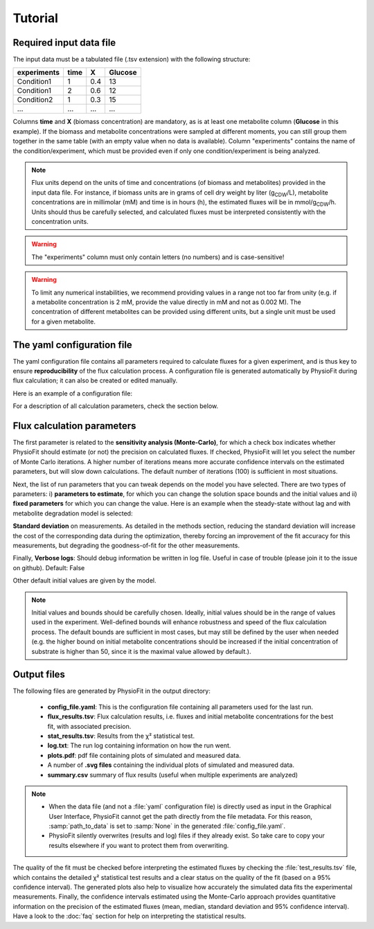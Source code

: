 Tutorial
========

Required input data file
------------------------

The input data must be a tabulated file (.tsv extension) with the following structure:

+-------------+-------+-----+---------+
|  experiments| time  |  X  | Glucose |
+=============+=======+=====+=========+
|  Condition1 | 1     | 0.4 |   13    |
+-------------+-------+-----+---------+
|  Condition1 | 2     | 0.6 |   12    |
+-------------+-------+-----+---------+
|  Condition2 | 1     | 0.3 |   15    |
+-------------+-------+-----+---------+
|  ...        | ...   | ... |  ...    |
+-------------+-------+-----+---------+

Columns **time** and **X** (biomass concentration) are mandatory, as is at least one metabolite column (**Glucose** in
this example). If the biomass and metabolite concentrations were sampled at different moments, you can still group
them together in the same table (with an empty value when no data is available). Column "experiments" contains the
name of the condition/experiment, which must be provided even if only one condition/experiment is being analyzed.


.. note:: Flux units depend on the units of time and concentrations (of biomass and metabolites) provided in the input
             data file. For instance, if biomass units are in grams of cell dry weight by liter (g\ :sub:`CDW`/L), metabolite concentrations are in millimolar (mM) and time is
             in hours (h), the estimated fluxes will be in mmol/g\ :sub:`CDW`/h. Units should thus be carefully selected, and calculated fluxes must be interpreted consistently with the concentration units.

.. warning:: The "experiments" column must only contain letters (no numbers) and is case-sensitive!

.. warning:: To limit any numerical instabilities, we recommend providing values in a range not too far from unity (e.g. if a metabolite
             concentration is 2 mM, provide the value directly in mM and not as 0.002 M). The concentration of different metabolites can
             be provided using different units, but a single unit must be used for a given metabolite.

.. _yaml_config:

The yaml configuration file
---------------------------

The yaml configuration file contains all parameters required to calculate fluxes for a given experiment, and is
thus key to ensure **reproducibility** of the flux calculation process. A configuration file is generated automatically by 
PhysioFit during flux calculation; it can also be created or edited manually.

Here is an example of a configuration file:

.. image:: _static/usage/config_example.JPG
   :scale: 80%

For a description of all calculation parameters, check the section below.

.. _PhysioFit parameters:

Flux calculation parameters
---------------------------

The first parameter is related to the **sensitivity analysis (Monte-Carlo)**, for which a check box indicates whether 
PhysioFit should estimate (or not) the precision on calculated fluxes. If checked, PhysioFit will let you select the
number of Monte Carlo iterations. A higher number of iterations means more accurate confidence intervals on the
estimated parameters, but will slow down calculations. The default number of iterations (100) is sufficient in most
situations.

Next, the list of run parameters that you can tweak depends on the model you have selected. There are two types of
parameters: i) **parameters to estimate**, for which you can change the solution space bounds and the initial values and
ii) **fixed parameters** for which you can change the value. Here is an example when the steady-state without lag and
with metabolite degradation model is selected:

.. image:: _static/usage/example1.JPG

**Standard deviation** on measurements. As detailed in the methods section, reducing the standard deviation will increase the cost of the corresponding data during the
optimization, thereby forcing an improvement of the fit accuracy for this measurements, but degrading the goodness-of-fit for the
other measurements.

Finally, **Verbose logs**: Should debug information be written in log file. Useful in case of trouble (please join it
to the issue on github). Default: False

Other default initial values are given by the model.

.. note:: Initial values and bounds should be carefully chosen. Ideally, initial values should be in the range of values
            used in the experiment. Well-defined bounds will enhance robustness and speed of the flux calculation
            process. The default bounds are sufficient in most cases, but may still be defined by the user when needed
            (e.g. the higher bound on initial metabolite concentrations should be increased if the initial concentration
            of substrate is higher than 50, since it is the maximal value allowed by default.).

.. _outputs_ref:

Output files
-------------

The following files are generated by PhysioFit in the output directory:

    * **config_file.yaml**: This is the configuration file containing all parameters used for the last run.
    * **flux_results.tsv**: Flux calculation results, i.e. fluxes and initial metabolite concentrations for the best fit, with associated precision.
    * **stat_results.tsv**: Results from the χ² statistical test.
    * **log.txt**: The run log containing information on how the run went.
    * **plots.pdf**: pdf file containing plots of simulated and measured data.
    * A number of **.svg files** containing the individual plots of simulated and measured data.
    * **summary.csv** summary of flux results (useful when multiple experiments are analyzed)

.. note::
   * When the data file (and not a :file:`yaml` configuration file) is directly used as input in the Graphical User Interface,
     PhysioFit cannot get the path directly from the file metadata. For this reason, :samp:`path_to_data` is set to :samp:`None` in
     the generated :file:`config_file.yaml`.
   * PhysioFit silently overwrites (results and log) files if they already exist. So take care to copy your results
     elsewhere if you want to protect them from overwriting.

The quality of the fit must be checked before interpreting the estimated fluxes by checking the :file:`test_results.tsv` 
file, which contains the detailed χ² statistical test results and a clear status on the quality of the fit (based on a
95% confidence interval). The generated plots also help to visualize how accurately the simulated data fits the
experimental measurements. Finally, the confidence intervals estimated using the Monte-Carlo approach provides
quantitative information on the precision of the estimated fluxes (mean, median, standard deviation and 95% confidence
interval). Have a look to the :doc:`faq` section for help on interpreting the statistical results.

